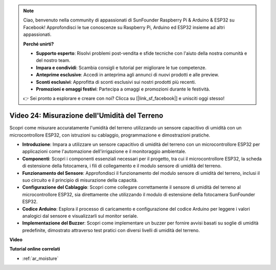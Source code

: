 .. note::

    Ciao, benvenuto nella community di appassionati di SunFounder Raspberry Pi & Arduino & ESP32 su Facebook! Approfondisci le tue conoscenze su Raspberry Pi, Arduino ed ESP32 insieme ad altri appassionati.

    **Perché unirti?**

    - **Supporto esperto**: Risolvi problemi post-vendita e sfide tecniche con l'aiuto della nostra comunità e del nostro team.
    - **Impara e condividi**: Scambia consigli e tutorial per migliorare le tue competenze.
    - **Anteprime esclusive**: Accedi in anteprima agli annunci di nuovi prodotti e alle preview.
    - **Sconti esclusivi**: Approfitta di sconti esclusivi sui nostri prodotti più recenti.
    - **Promozioni e omaggi festivi**: Partecipa a omaggi e promozioni durante le festività.

    👉 Sei pronto a esplorare e creare con noi? Clicca su [|link_sf_facebook|] e unisciti oggi stesso!

Video 24: Misurazione dell'Umidità del Terreno
====================================================

Scopri come misurare accuratamente l'umidità del terreno utilizzando un sensore capacitivo di umidità con un microcontrollore ESP32, con istruzioni su cablaggio, programmazione e dimostrazioni pratiche.

* **Introduzione**: Impara a utilizzare un sensore capacitivo di umidità del terreno con un microcontrollore ESP32 per applicazioni come l'automazione dell'irrigazione e il monitoraggio ambientale.
* **Componenti**: Scopri i componenti essenziali necessari per il progetto, tra cui il microcontrollore ESP32, la scheda di estensione della fotocamera, i fili di collegamento e il modulo sensore di umidità del terreno.
* **Funzionamento del Sensore**: Approfondisci il funzionamento del modulo sensore di umidità del terreno, inclusi il suo circuito e il principio di misurazione della capacità.
* **Configurazione del Cablaggio**: Scopri come collegare correttamente il sensore di umidità del terreno al microcontrollore ESP32, sia direttamente che utilizzando il modulo di estensione della fotocamera SunFounder ESP32.
* **Codice Arduino**: Esplora il processo di caricamento e configurazione del codice Arduino per leggere i valori analogici dal sensore e visualizzarli sul monitor seriale.
* **Implementazione del Buzzer**: Scopri come implementare un buzzer per fornire avvisi basati su soglie di umidità predefinite, dimostrato attraverso test pratici con diversi livelli di umidità del terreno.


**Video**

.. raw:: html

    <iframe width="700" height="500" src="https://www.youtube.com/embed/MW-7a5Z0IT0?si=yq4MWeZ_z8Ucwt0C" title="YouTube video player" frameborder="0" allow="accelerometer; autoplay; clipboard-write; encrypted-media; gyroscope; picture-in-picture; web-share" allowfullscreen></iframe>

**Tutorial online correlati**

* :ref:`ar_moisture`
